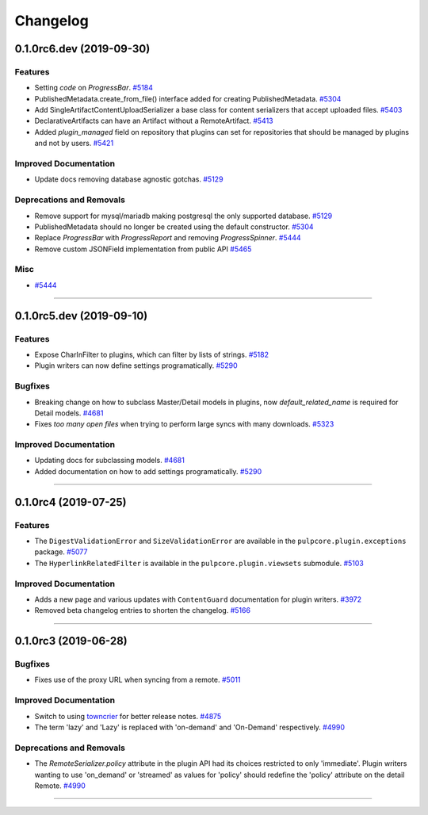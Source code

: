 =========
Changelog
=========

..
    You should *NOT* be adding new change log entries to this file, this
    file is managed by towncrier. You *may* edit previous change logs to
    fix problems like typo corrections or such.
    To add a new change log entry, please see
    https://docs.pulpproject.org/en/3.0/nightly/contributing/git.html#changelog-update

    WARNING: Don't drop the next directive!

.. towncrier release notes start

0.1.0rc6.dev (2019-09-30)
=========================


Features
--------

- Setting `code` on `ProgressBar`.
  `#5184 <https://pulp.plan.io/issues/5184>`_
- PublishedMetadata.create_from_file() interface added for creating PublishedMetadata.
  `#5304 <https://pulp.plan.io/issues/5304>`_
- Add SingleArtifactContentUploadSerializer a base class for content serializers that accept uploaded files.
  `#5403 <https://pulp.plan.io/issues/5403>`_
- DeclarativeArtifacts can have an Artifact without a RemoteArtifact.
  `#5413 <https://pulp.plan.io/issues/5413>`_
- Added `plugin_managed` field on repository that plugins can set for repositories that should be managed by plugins and not by users.
  `#5421 <https://pulp.plan.io/issues/5421>`_


Improved Documentation
----------------------

- Update docs removing database agnostic gotchas.
  `#5129 <https://pulp.plan.io/issues/5129>`_


Deprecations and Removals
-------------------------

- Remove support for mysql/mariadb making postgresql the only supported database.
  `#5129 <https://pulp.plan.io/issues/5129>`_
- PublishedMetadata should no longer be created using the default constructor.
  `#5304 <https://pulp.plan.io/issues/5304>`_
- Replace `ProgressBar` with `ProgressReport` and removing `ProgressSpinner`.
  `#5444 <https://pulp.plan.io/issues/5444>`_
- Remove custom JSONField implementation from public API
  `#5465 <https://pulp.plan.io/issues/5465>`_


Misc
----

- `#5444 <https://pulp.plan.io/issues/5444>`_


----


0.1.0rc5.dev (2019-09-10)
=========================


Features
--------

- Expose CharInFilter to plugins, which can filter by lists of strings.
  `#5182 <https://pulp.plan.io/issues/5182>`_
- Plugin writers can now define settings programatically.
  `#5290 <https://pulp.plan.io/issues/5290>`_


Bugfixes
--------

- Breaking change on how to subclass Master/Detail models in plugins, now `default_related_name` is required for Detail models.
  `#4681 <https://pulp.plan.io/issues/4681>`_
- Fixes `too many open files` when trying to perform large syncs with many downloads.
  `#5323 <https://pulp.plan.io/issues/5323>`_


Improved Documentation
----------------------

- Updating docs for subclassing models.
  `#4681 <https://pulp.plan.io/issues/4681>`_
- Added documentation on how to add settings programatically.
  `#5290 <https://pulp.plan.io/issues/5290>`_


----


0.1.0rc4 (2019-07-25)
=====================


Features
--------

- The ``DigestValidationError`` and ``SizeValidationError`` are available in the
  ``pulpcore.plugin.exceptions`` package.
  `#5077 <https://pulp.plan.io/issues/5077>`_
- The ``HyperlinkRelatedFilter`` is available in the ``pulpcore.plugin.viewsets`` submodule.
  `#5103 <https://pulp.plan.io/issues/5103>`_


Improved Documentation
----------------------

- Adds a new page and various updates with ``ContentGuard`` documentation for plugin writers.
  `#3972 <https://pulp.plan.io/issues/3972>`_
- Removed beta changelog entries to shorten the changelog.
  `#5166 <https://pulp.plan.io/issues/5166>`_


----


0.1.0rc3 (2019-06-28)
=====================


Bugfixes
--------

- Fixes use of the proxy URL when syncing from a remote.
  `#5011 <https://pulp.plan.io/issues/5011>`_


Improved Documentation
----------------------

- Switch to using `towncrier <https://github.com/hawkowl/towncrier>`_ for better release notes.
  `#4875 <https://pulp.plan.io/issues/4875>`_
- The term 'lazy' and 'Lazy' is replaced with 'on-demand' and 'On-Demand' respectively.
  `#4990 <https://pulp.plan.io/issues/4990>`_


Deprecations and Removals
-------------------------

- The `RemoteSerializer.policy` attribute in the plugin API had its choices restricted to only
  'immediate'. Plugin writers wanting to use 'on_demand' or 'streamed' as values for 'policy' should
  redefine the 'policy' attribute on the detail Remote.
  `#4990 <https://pulp.plan.io/issues/4990>`_


----


